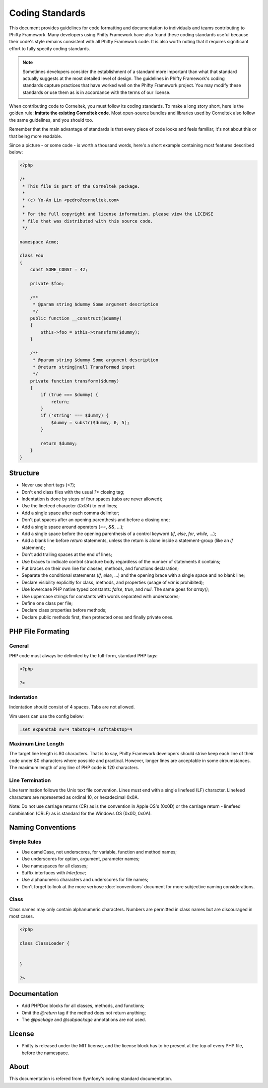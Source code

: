 Coding Standards
================

This document provides guidelines for code formatting and documentation to
individuals and teams contributing to Phifty Framework. Many developers using
Phifty Framework have also found these coding standards useful because their
code's style remains consistent with all Phifty Framework code. It is also worth
noting that it requires significant effort to fully specify coding standards.


.. note::

    Sometimes developers consider the establishment of a standard more
    important than what that standard actually suggests at the most detailed level
    of design. The guidelines in Phifty Framework's coding standards capture
    practices that have worked well on the Phifty Framework project. You may modify
    these standards or use them as is in accordance with the terms of our license. 

When contributing code to Corneltek, you must follow its coding standards. To
make a long story short, here is the golden rule: **Imitate the existing
Corneltek code**.  Most open-source bundles and libraries used by Corneltek also
follow the same guidelines, and you should too.

Remember that the main advantage of standards is that every piece of code
looks and feels familiar, it's not about this or that being more readable.

Since a picture - or some code - is worth a thousand words, here's a short
example containing most features described below:

.. code-block:: php

    <?php

    /*
     * This file is part of the Corneltek package.
     *
     * (c) Yo-An Lin <pedro@corneltek.com>
     *
     * For the full copyright and license information, please view the LICENSE
     * file that was distributed with this source code.
     */

    namespace Acme;

    class Foo
    {
        const SOME_CONST = 42;

        private $foo;

        /**
         * @param string $dummy Some argument description
         */
        public function __construct($dummy)
        {
            $this->foo = $this->transform($dummy);
        }

        /**
         * @param string $dummy Some argument description
         * @return string|null Transformed input
         */
        private function transform($dummy)
        {
            if (true === $dummy) {
                return;
            }
            if ('string' === $dummy) {
                $dummy = substr($dummy, 0, 5);
            }

            return $dummy;
        }
    }

Structure
---------

* Never use short tags (`<?`);

* Don't end class files with the usual `?>` closing tag;

* Indentation is done by steps of four spaces (tabs are never allowed);

* Use the linefeed character (`0x0A`) to end lines;

* Add a single space after each comma delimiter;

* Don't put spaces after an opening parenthesis and before a closing one;

* Add a single space around operators (`==`, `&&`, ...);

* Add a single space before the opening parenthesis of a control keyword
  (`if`, `else`, `for`, `while`, ...);

* Add a blank line before `return` statements, unless the return is alone
  inside a statement-group (like an `if` statement);

* Don't add trailing spaces at the end of lines;

* Use braces to indicate control structure body regardless of the number of
  statements it contains;

* Put braces on their own line for classes, methods, and functions
  declaration;

* Separate the conditional statements (`if`, `else`, ...) and the opening
  brace with a single space and no blank line;

* Declare visibility explicitly for class, methods, and properties (usage of
  `var` is prohibited);

* Use lowercase PHP native typed constants: `false`, `true`, and `null`. The
  same goes for `array()`;

* Use uppercase strings for constants with words separated with underscores;

* Define one class per file;

* Declare class properties before methods;

* Declare public methods first, then protected ones and finally private ones.


PHP File Formating
------------------

General
~~~~~~~

PHP code must always be delimited by the full-form, standard PHP tags:

.. code-block:: php

    <?php

    ?>

Indentation
~~~~~~~~~~~

Indentation should consist of 4 spaces. Tabs are not allowed.

Vim users can use the config below:

.. code-block:: vim

    :set expandtab sw=4 tabstop=4 softtabstop=4

Maximum Line Length
~~~~~~~~~~~~~~~~~~~

The target line length is 80 characters. 
That is to say, Phifty Framework developers should strive keep each line of
their code under 80 characters where possible and practical. However, longer
lines are acceptable in some circumstances. The maximum length of any line of
PHP code is 120 characters.


Line Termination
~~~~~~~~~~~~~~~~

Line termination follows the Unix text file convention. Lines must end with a single linefeed (LF) character. Linefeed characters are represented as ordinal 10, or hexadecimal 0x0A.

Note: Do not use carriage returns (CR) as is the convention in Apple OS's (0x0D) or the carriage return - linefeed combination (CRLF) as is standard for the Windows OS (0x0D, 0x0A).



Naming Conventions
------------------

Simple Rules
~~~~~~~~~~~~

* Use camelCase, not underscores, for variable, function and method
  names;

* Use underscores for option, argument, parameter names;

* Use namespaces for all classes;

* Suffix interfaces with `Interface`;

* Use alphanumeric characters and underscores for file names;

* Don't forget to look at the more verbose :doc:`conventions` document for
  more subjective naming considerations.


Class
~~~~~

Class names may only contain alphanumeric characters. Numbers are permitted in
class names but are discouraged in most cases. 

.. code-block:: php

    <?php

    class ClassLoader {


    }

    ?>


Documentation
-------------

* Add PHPDoc blocks for all classes, methods, and functions;

* Omit the `@return` tag if the method does not return anything;

* The `@package` and `@subpackage` annotations are not used.

License
-------

* Phifty is released under the MIT license, and the license block has to be
  present at the top of every PHP file, before the namespace.


About
-----
This documentation is refered from Symfony's coding standard documentation.

